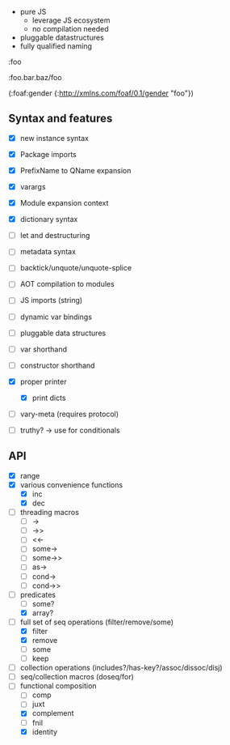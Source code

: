 - pure JS
  - leverage JS ecosystem
  - no compilation needed

- pluggable datastructures
- fully qualified naming

:foo

:foo.bar.baz/foo


(:foaf:gender {:http://xmlns.com/foaf/0.1/gender "foo"})





** Syntax and features

- [X] new instance syntax
- [X] Package imports
- [X] PrefixName to QName expansion
- [X] varargs
- [X] Module expansion context
- [X] dictionary syntax

- [ ] let and destructuring
- [ ] metadata syntax
- [ ] backtick/unquote/unquote-splice
- [ ] AOT compilation to modules
- [ ] JS imports (string)
- [ ] dynamic var bindings
- [ ] pluggable data structures
- [ ] var shorthand
- [ ] constructor shorthand
- [X] proper printer
  - [X] print dicts
- [ ] vary-meta (requires protocol)
- [ ] truthy? -> use for conditionals
  

** API

- [X] range
- [X] various convenience functions
  - [X] inc
  - [X] dec
- [ ] threading macros
  - [ ] ->
  - [ ] ->>
  - [ ] <<-
  - [ ] some->
  - [ ] some->>
  - [ ] as->
  - [ ] cond->
  - [ ] cond->>
- [-] predicates
  - [ ] some?
  - [X] array?
- [-] full set of seq operations (filter/remove/some)
  - [X] filter
  - [X] remove
  - [ ] some
  - [ ] keep
- [ ] collection operations (includes?/has-key?/assoc/dissoc/disj)
- [ ] seq/collection macros (doseq/for)
- [-] functional composition
  - [ ] comp
  - [ ] juxt
  - [X] complement
  - [ ] fnil
  - [X] identity
